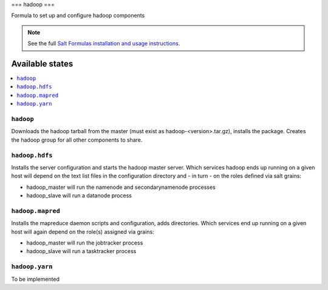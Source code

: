 ===
hadoop
===

Formula to set up and configure hadoop components

.. note::

    See the full `Salt Formulas installation and usage instructions
    <http://docs.saltstack.com/topics/conventions/formulas.html>`_.

Available states
================

.. contents::
    :local:

``hadoop``
-------

Downloads the hadoop tarball from the master (must exist as hadoop-<version>.tar.gz), installs the package. Creates the hadoop group for all other components to share.

``hadoop.hdfs``
--------------

Installs the server configuration and starts the hadoop master server.
Which services hadoop ends up running on a given host will depend on the text list files in the
configuration directory and - in turn - on the roles defined via salt grains:

- hadoop_master will run the namenode and secondarynamenode processes
- hadoop_slave will run a datanode process

``hadoop.mapred``
--------------

Installs the mapreduce daemon scripts and configuration, adds directories.
Which services end up running on a given host will again depend on the role(s) assigned via grains:

- hadoop_master will run the jobtracker process
- hadoop_slave will run a tasktracker process

``hadoop.yarn``
--------------

To be implemented